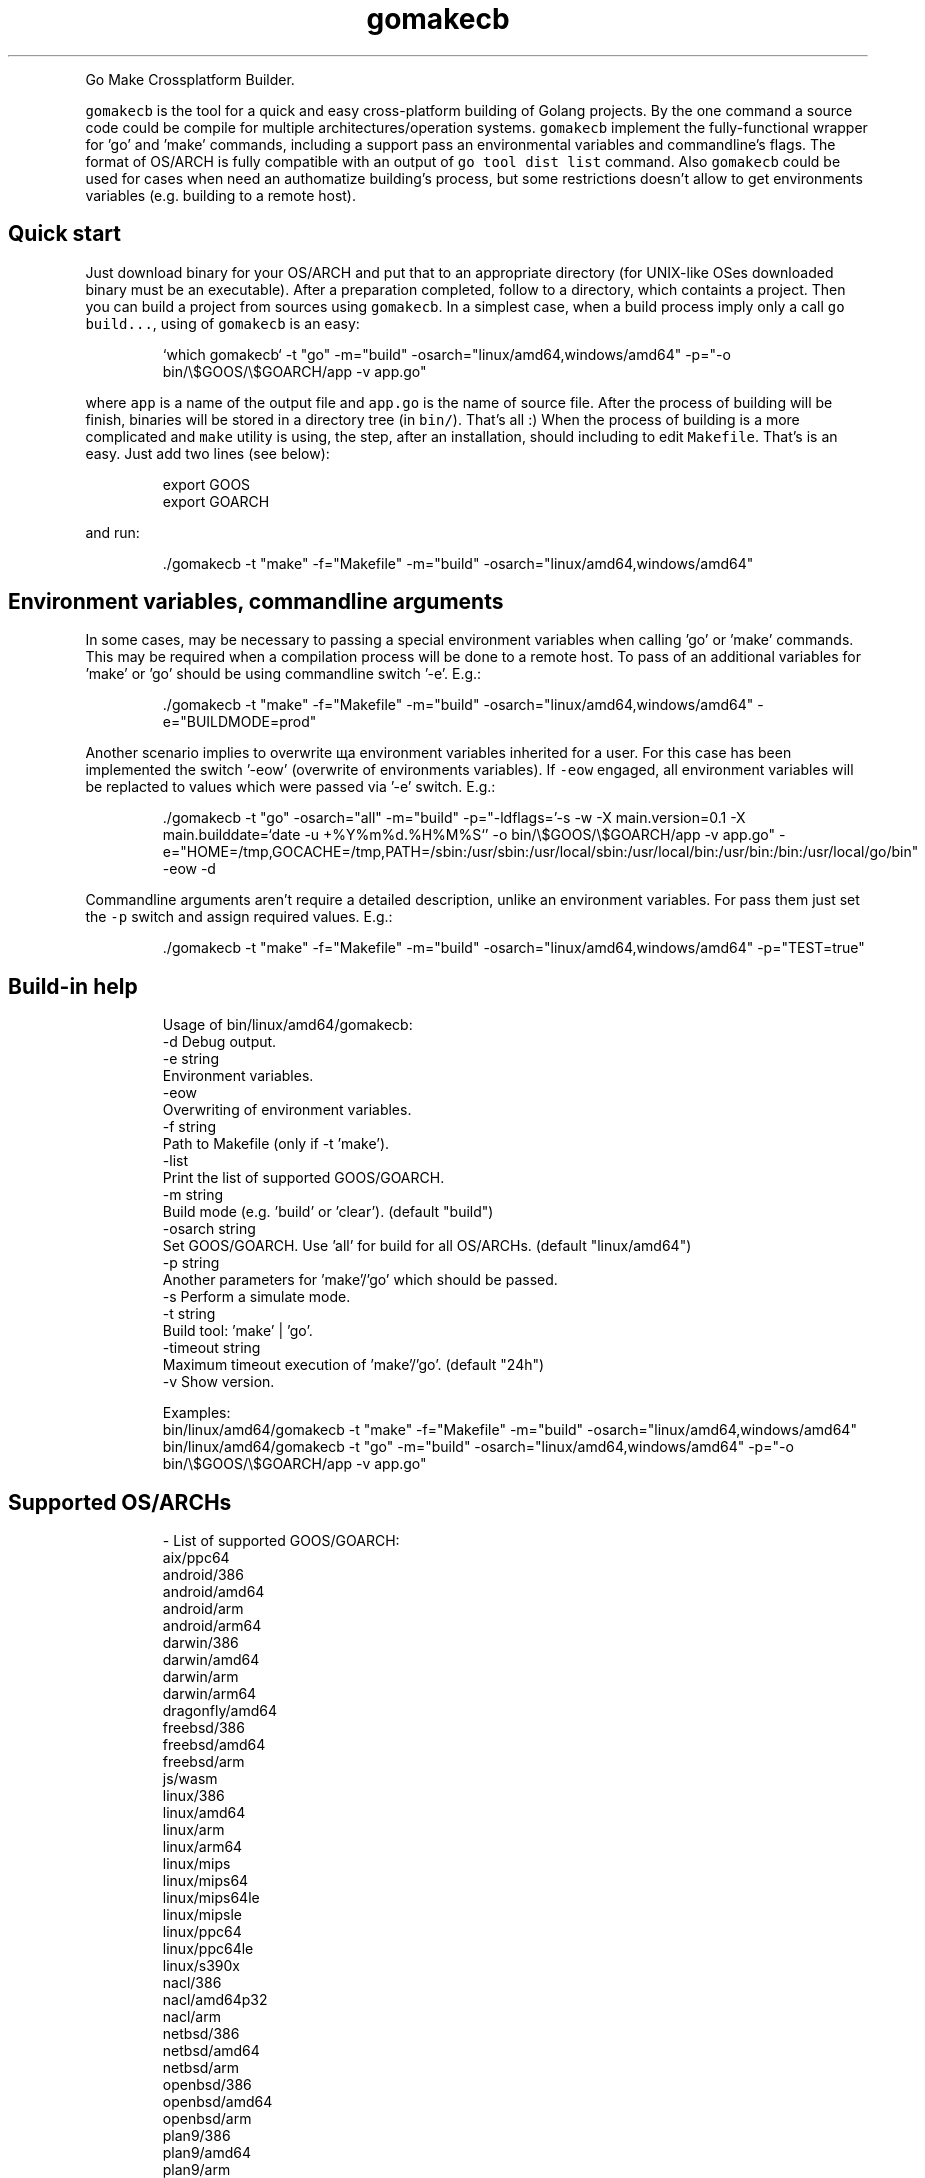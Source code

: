 .TH gomakecb
.PP
Go Make Crossplatform Builder.
.PP
\fB\fCgomakecb\fR is the tool for a quick and easy cross\-platform building of Golang projects. By the one command a source code could be compile for multiple architectures/operation systems. \fB\fCgomakecb\fR implement the fully\-functional wrapper for 'go' and 'make' commands, including a support pass an environmental variables and commandline's flags. The format of OS/ARCH is fully compatible with an output of \fB\fCgo tool dist list\fR command.
Also \fB\fCgomakecb\fR could be used for cases when need an authomatize building's process, but some restrictions doesn't allow to get environments variables (e.g. building to a remote host).
.SH Quick start
.PP
Just download binary for your OS/ARCH and put that to an appropriate directory (for UNIX\-like OSes downloaded binary must be an executable). After a preparation completed, follow to a directory, which containts a project. Then you can build a project from sources using \fB\fCgomakecb\fR\&.
In a simplest case, when a build process imply only a call \fB\fCgo build...\fR,  using of \fB\fCgomakecb\fR is an easy:
.PP
.RS
.nf
`which gomakecb` \-t "go" \-m="build" \-osarch="linux/amd64,windows/amd64" \-p="\-o bin/\\$GOOS/\\$GOARCH/app \-v app.go"
.fi
.RE
.PP
where \fB\fCapp\fR is a name of the output file and \fB\fCapp.go\fR is the name of source file. After the process of building will be finish, binaries will be stored in a directory tree (in \fB\fCbin/\fR).  That's all :)
When the process of building is a more complicated and \fB\fCmake\fR utility is using, the step, after an installation, should including to edit \fB\fCMakefile\fR\&. That's is an easy. Just add two lines (see below):
.PP
.RS
.nf
export GOOS
export GOARCH
.fi
.RE
.PP
and run:
.PP
.RS
.nf
\&./gomakecb \-t "make" \-f="Makefile" \-m="build" \-osarch="linux/amd64,windows/amd64"
.fi
.RE
.SH Environment variables, commandline arguments
.PP
In some cases, may be necessary to passing a special environment variables when calling 'go' or 'make' commands. This may be required when a compilation process will be done to a remote host. To pass of an additional variables for 'make' or 'go' should be using commandline switch '\-e'. E.g.:
.PP
.RS
.nf
\&./gomakecb \-t "make" \-f="Makefile" \-m="build" \-osarch="linux/amd64,windows/amd64" \-e="BUILDMODE=prod"
.fi
.RE
.PP
Another scenario implies to overwrite ща environment variables inherited for a user. For this case has been implemented the switch '\-eow' (overwrite of environments variables). If \fB\fC\-eow\fR engaged, all environment variables will be replacted to values which were passed via '\-e' switch. E.g.:
.PP
.RS
.nf
\&./gomakecb \-t "go" \-osarch="all" \-m="build" \-p="\-ldflags='\-s \-w \-X main.version=0.1 \-X main.builddate=`date \-u +%Y%m%d.%H%M%S`' \-o bin/\\$GOOS/\\$GOARCH/app \-v app.go" \-e="HOME=/tmp,GOCACHE=/tmp,PATH=/sbin:/usr/sbin:/usr/local/sbin:/usr/local/bin:/usr/bin:/bin:/usr/local/go/bin" \-eow \-d
.fi
.RE
.PP
Сommandline arguments aren't require a detailed description, unlike an environment variables. For pass them just set  the \fB\fC\-p\fR switch and assign required values. E.g.:
.PP
.RS
.nf
\&./gomakecb \-t "make" \-f="Makefile" \-m="build" \-osarch="linux/amd64,windows/amd64" \-p="TEST=true"
.fi
.RE
.SH Build\-in help
.PP
.RS
.nf
Usage of bin/linux/amd64/gomakecb:
  \-d    Debug output.
  \-e string
        Environment variables.
  \-eow
        Overwriting of environment variables.
  \-f string
        Path to Makefile (only if \-t 'make').
  \-list
        Print the list of supported GOOS/GOARCH.
  \-m string
        Build mode (e.g. 'build' or 'clear'). (default "build")
  \-osarch string
        Set GOOS/GOARCH. Use 'all' for build for all OS/ARCHs. (default "linux/amd64")
  \-p string
        Another parameters for 'make'/'go' which should be passed.
  \-s    Perform a simulate mode.
  \-t string
        Build tool: 'make' | 'go'.
  \-timeout string
        Maximum timeout execution of 'make'/'go'. (default "24h")
  \-v    Show version.

Examples:
bin/linux/amd64/gomakecb \-t "make" \-f="Makefile" \-m="build" \-osarch="linux/amd64,windows/amd64"
bin/linux/amd64/gomakecb \-t "go" \-m="build" \-osarch="linux/amd64,windows/amd64" \-p="\-o bin/\\$GOOS/\\$GOARCH/app \-v app.go"
.fi
.RE
.SH Supported OS/ARCHs
.PP
.RS
.nf
\- List of supported GOOS/GOARCH:
aix/ppc64
android/386
android/amd64
android/arm
android/arm64
darwin/386
darwin/amd64
darwin/arm
darwin/arm64
dragonfly/amd64
freebsd/386
freebsd/amd64
freebsd/arm
js/wasm
linux/386
linux/amd64
linux/arm
linux/arm64
linux/mips
linux/mips64
linux/mips64le
linux/mipsle
linux/ppc64
linux/ppc64le
linux/s390x
nacl/386
nacl/amd64p32
nacl/arm
netbsd/386
netbsd/amd64
netbsd/arm
openbsd/386
openbsd/amd64
openbsd/arm
plan9/386
plan9/amd64
plan9/arm
solaris/amd64
windows/386
windows/amd64
windows/arm
\- Total: 41
.fi
.RE
